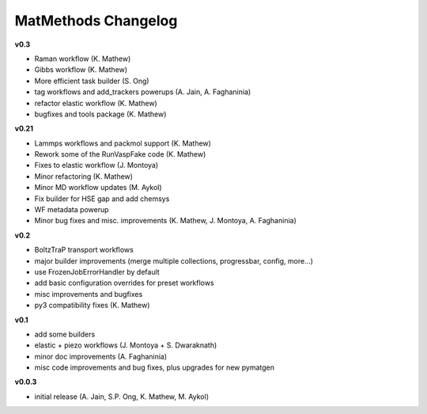 ====================
MatMethods Changelog
====================

**v0.3**

* Raman workflow (K. Mathew)
* Gibbs workflow (K. Mathew)
* More efficient task builder (S. Ong)
* tag workflows and add_trackers powerups (A. Jain, A. Faghaninia)
* refactor elastic workflow (K. Mathew)
* bugfixes and tools package (K. Mathew)

**v0.21**

* Lammps workflows and packmol support (K. Mathew)
* Rework some of the RunVaspFake code (K. Mathew)
* Fixes to elastic workflow (J. Montoya)
* Minor refactoring (K. Mathew)
* Minor MD workflow updates (M. Aykol)
* Fix builder for HSE gap and add chemsys
* WF metadata powerup
* Minor bug fixes and misc. improvements (K. Mathew, J. Montoya, A. Faghaninia)

**v0.2**

* BoltzTraP transport workflows
* major builder improvements (merge multiple collections, progressbar, config, more...)
* use FrozenJobErrorHandler by default
* add basic configuration overrides for preset workflows
* misc improvements and bugfixes
* py3 compatibility fixes (K. Mathew)

**v0.1**

* add some builders
* elastic + piezo workflows (J. Montoya + S. Dwaraknath)
* minor doc improvements (A. Faghaninia)
* misc code improvements and bug fixes, plus upgrades for new pymatgen

**v0.0.3**

* initial release (A. Jain, S.P. Ong, K. Mathew, M. Aykol)